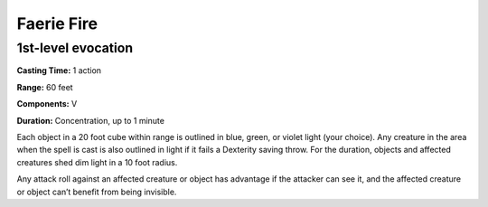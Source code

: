 
Faerie Fire
-----------

1st-level evocation
^^^^^^^^^^^^^^^^^^^

**Casting Time:** 1 action

**Range:** 60 feet

**Components:** V

**Duration:** Concentration, up to 1 minute

Each object in a 20 foot cube within range is outlined in blue, green,
or violet light (your choice). Any creature in the area when the spell
is cast is also outlined in light if it fails a Dexterity saving throw.
For the duration, objects and affected creatures shed dim light in a 10
foot radius.

Any attack roll against an affected creature or object has advantage if
the attacker can see it, and the affected creature or object can’t
benefit from being invisible.
